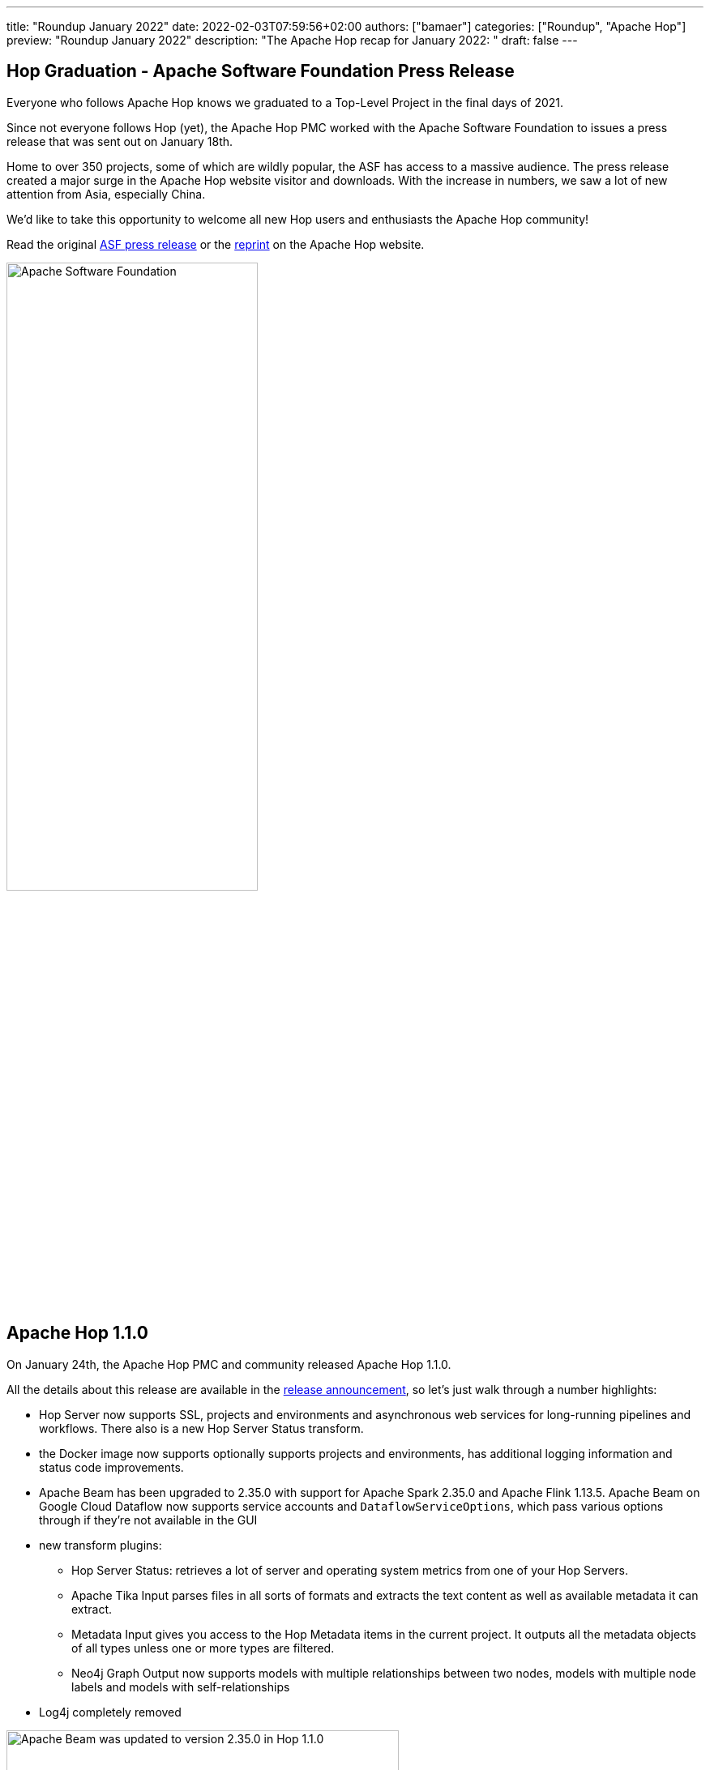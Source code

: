 ---
title: "Roundup January 2022"
date: 2022-02-03T07:59:56+02:00
authors: ["bamaer"]
categories: ["Roundup", "Apache Hop"]
preview: "Roundup January 2022"
description: "The Apache Hop recap for January 2022: "
draft: false
---

:toc: macro
:toclevels: 2
:toc-title: As always at the start of another new month, let's have a look at what happened at Hop over the last month. Here's the recap for January 2022!
:toc-class: none

toc::[]


[[hop-graduation]]
== Hop Graduation - Apache Software Foundation Press Release

Everyone who follows Apache Hop knows we graduated to a Top-Level Project in the final days of 2021.

Since not everyone follows Hop (yet), the Apache Hop PMC worked with the Apache Software Foundation to issues a press release that was sent out on January 18th.

Home to over 350 projects, some of which are wildly popular, the ASF has access to a massive audience. The press release created a major surge in the Apache Hop website visitor and downloads. With the increase in numbers, we saw a lot of new attention from Asia, especially China.

We'd like to take this opportunity to welcome all new Hop users and enthusiasts the Apache Hop community!

Read the original https://www.globenewswire.com/en/news-release/2022/01/18/2368576/17401/en/The-Apache-Software-Foundation-Announces-Open-Source-data-orchestration-platform-Apache-Hop-as-a-Top-Level-Project.html[ASF press release] or the link:/blog/2022/01/hop-graduation/[reprint] on the Apache Hop website.

image:/img/asf_logo_wide.png[Apache Software Foundation, width="60%"]

[[hop-1.1.0]]
== Apache Hop 1.1.0

On January 24th, the Apache Hop PMC and community released Apache Hop 1.1.0.

All the details about this release are available in the link:/blog/2022/01/hop-1.1.0/[release announcement], so let's just walk through a number highlights:

* Hop Server now supports SSL, projects and environments and asynchronous web services for long-running pipelines and workflows. There also is a new Hop Server Status transform.
* the Docker image now supports optionally supports projects and environments, has additional logging information and status code improvements.
* Apache Beam has been upgraded to 2.35.0 with support for Apache Spark 2.35.0 and Apache Flink 1.13.5. Apache Beam on Google Cloud Dataflow now supports service accounts and `DataflowServiceOptions`, which pass various options through if they’re not available in the GUI
* new transform plugins:
** Hop Server Status: retrieves a lot of server and operating system metrics from one of your Hop Servers.
** Apache Tika Input parses files in all sorts of formats and extracts the text content as well as available metadata it can extract.
** Metadata Input gives you access to the Hop Metadata items in the current project. It outputs all the metadata objects of all types unless one or more types are filtered.
** Neo4j Graph Output now supports models with multiple relationships between two nodes, models with multiple node labels and models with self-relationships
* Log4j completely removed

image:/img/Release-1.1/hop-beam.png[Apache Beam was updated to version 2.35.0 in Hop 1.1.0, width="75%"]

[[Various]]
== Various

With the busy start of the year running up to the Hop 1.1.0, the Apache Hop community hasn't had a lot of time to work on spectacular new features since the Hop 1.1.0 release.

A couple of items worth highlighting:

* the Apache Kafka have been getting quite a bit of attention in code hardening and robustness. Expect some additional functionality in this area soon.
* an Avro Encode transform is work in progress
* the Hop 2.0 branch now builds with Java 11. Follow progress on the https://ci-builds.apache.org/job/Hop/job/Hop-integration-tests-java11/[Hop build server].
* Hop now support ARM on Linux and in the Docker container

[[Community]]
== Community

=== new Contributions

With the increased Apache Hop visibility after the graduation and the 1.1.0 release, we've seen a significant uptick in the number of forks of the Hop github code repository and contributions. We'll work on updates statistics on community interaction and contributions soon.

A couple of notable new contributions are SonarCube code cleanup and fixes, Brazilian Portuguese translations and a new link:/manual/next/how-to-guides/apache-hop-web-services-docker.html[Hop web services in Docker tutorial]. A huge thank you to everyone who contributed!

=== New Committers

The Apache Hop welcomed two new committers in January:

* https://github.com/uraychang[Yu-Jui (Ray) Chang]: Ray started picking up small JIRA tickets months ago and has since then grown to become a valuable member of the Hop development team.
* https://twitter.com/rdegouvea[Ricardo Gouvea]: started the Hop community in Brazil and has been very active in evangelising Hop in Brazil and in Portuguese. Ricardo is building a lot of hands-on Hop experience and provides lots of suggestions and feedback.

=== the Apache Hop Community in numbers

The Hop community continues to grow:

* chat: 275 registered members (up from 256) link:https://chat.project-hop.org[join]
* LinkedIn: 786 followers (up from 728) link:https://www.linkedin.com/company/hop-project[follow]
* Twitter: 634 followers (up from 578) link:https://twitter.com/ApacheHop[follow]
* YouTube: 415 subscribers (up from 368) link:https://www.youtube.com/channel/UCGlcYslwe03Y2zbZ1W6DAGA[subscribe]
* Meetup: 217 members (up from 215) link: https://www.meetup.com/3hx-apache-hop-incubating-hot-hop-hangouts[join]

Check out the link:/community/team/[complete list] of committers and contributors.

Without community contribution, Hop is just a coding club! Please feel free to join, participate in the discussion, test, file bug tickets on the software or documentation, ... Contributing is a lot more than writing code.

Check out our link:/community/contributing/[contribution guides] and http://hop.apache.org/community/ethos/[Code of Conduct] to find out more.

[[tickets]]
== JIRA Activity

Here's a quick overview of the 129 tickets the Hop community worked on in January:

* Resolved: 78
* In Progress: 16
* Open: 34
* Closed: 1

The full list of issues that had activity over the last month is available https://issues.apache.org/jira/issues/?jql=project%20%3D%20HOP%20AND%20status%20in%20(Resolved%2C%20Closed)%20AND%20resolved%20%3E%3D%202022-12-01%20AND%20resolved%20%3C%3D%202022-01-31%20ORDER%20BY%20updated%20ASC&startIndex=50[here^]
